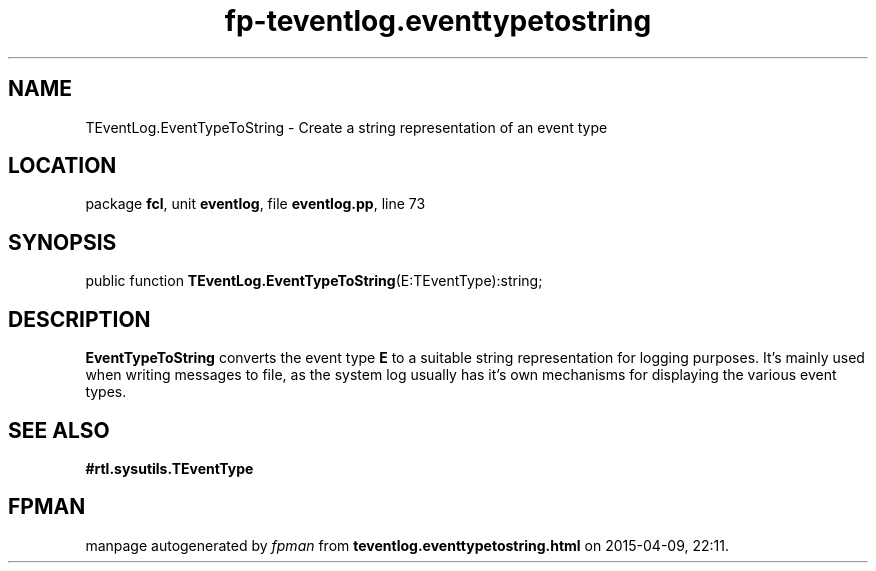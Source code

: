 .\" file autogenerated by fpman
.TH "fp-teventlog.eventtypetostring" 3 "2014-03-14" "fpman" "Free Pascal Programmer's Manual"
.SH NAME
TEventLog.EventTypeToString - Create a string representation of an event type
.SH LOCATION
package \fBfcl\fR, unit \fBeventlog\fR, file \fBeventlog.pp\fR, line 73
.SH SYNOPSIS
public function \fBTEventLog.EventTypeToString\fR(E:TEventType):string;
.SH DESCRIPTION
\fBEventTypeToString\fR converts the event type \fBE\fR to a suitable string representation for logging purposes. It's mainly used when writing messages to file, as the system log usually has it's own mechanisms for displaying the various event types.


.SH SEE ALSO
.TP
.B #rtl.sysutils.TEventType


.SH FPMAN
manpage autogenerated by \fIfpman\fR from \fBteventlog.eventtypetostring.html\fR on 2015-04-09, 22:11.

